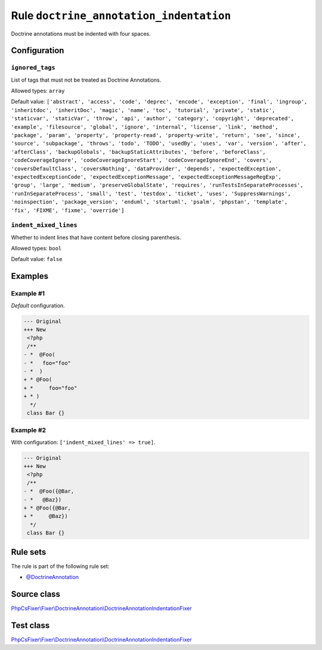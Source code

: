 ========================================
Rule ``doctrine_annotation_indentation``
========================================

Doctrine annotations must be indented with four spaces.

Configuration
-------------

``ignored_tags``
~~~~~~~~~~~~~~~~

List of tags that must not be treated as Doctrine Annotations.

Allowed types: ``array``

Default value: ``['abstract', 'access', 'code', 'deprec', 'encode', 'exception', 'final', 'ingroup', 'inheritdoc', 'inheritDoc', 'magic', 'name', 'toc', 'tutorial', 'private', 'static', 'staticvar', 'staticVar', 'throw', 'api', 'author', 'category', 'copyright', 'deprecated', 'example', 'filesource', 'global', 'ignore', 'internal', 'license', 'link', 'method', 'package', 'param', 'property', 'property-read', 'property-write', 'return', 'see', 'since', 'source', 'subpackage', 'throws', 'todo', 'TODO', 'usedBy', 'uses', 'var', 'version', 'after', 'afterClass', 'backupGlobals', 'backupStaticAttributes', 'before', 'beforeClass', 'codeCoverageIgnore', 'codeCoverageIgnoreStart', 'codeCoverageIgnoreEnd', 'covers', 'coversDefaultClass', 'coversNothing', 'dataProvider', 'depends', 'expectedException', 'expectedExceptionCode', 'expectedExceptionMessage', 'expectedExceptionMessageRegExp', 'group', 'large', 'medium', 'preserveGlobalState', 'requires', 'runTestsInSeparateProcesses', 'runInSeparateProcess', 'small', 'test', 'testdox', 'ticket', 'uses', 'SuppressWarnings', 'noinspection', 'package_version', 'enduml', 'startuml', 'psalm', 'phpstan', 'template', 'fix', 'FIXME', 'fixme', 'override']``

``indent_mixed_lines``
~~~~~~~~~~~~~~~~~~~~~~

Whether to indent lines that have content before closing parenthesis.

Allowed types: ``bool``

Default value: ``false``

Examples
--------

Example #1
~~~~~~~~~~

*Default* configuration.

.. code-block:: diff

   --- Original
   +++ New
    <?php
    /**
   - *  @Foo(
   - *   foo="foo"
   - *  )
   + * @Foo(
   + *     foo="foo"
   + * )
     */
    class Bar {}

Example #2
~~~~~~~~~~

With configuration: ``['indent_mixed_lines' => true]``.

.. code-block:: diff

   --- Original
   +++ New
    <?php
    /**
   - *  @Foo({@Bar,
   - *   @Baz})
   + * @Foo({@Bar,
   + *     @Baz})
     */
    class Bar {}

Rule sets
---------

The rule is part of the following rule set:

- `@DoctrineAnnotation <./../../ruleSets/DoctrineAnnotation.rst>`_

Source class
------------

`PhpCsFixer\\Fixer\\DoctrineAnnotation\\DoctrineAnnotationIndentationFixer <./../../../src/Fixer/DoctrineAnnotation/DoctrineAnnotationIndentationFixer.php>`_

Test class
------------

`PhpCsFixer\\Fixer\\DoctrineAnnotation\\DoctrineAnnotationIndentationFixer <./../../../tests/Fixer/DoctrineAnnotation/DoctrineAnnotationIndentationFixerTest.php>`_
